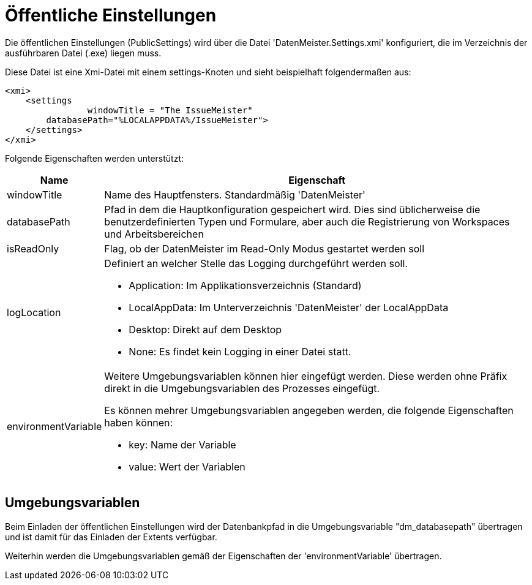 = Öffentliche Einstellungen

Die öffentlichen Einstellungen (PublicSettings) wird über die Datei 'DatenMeister.Settings.xmi' konfiguriert, die im Verzeichnis der ausführbaren Datei (.exe) liegen muss. 

Diese Datei ist eine Xmi-Datei mit einem settings-Knoten und sieht beispielhaft folgendermaßen aus: 

 <xmi>
     <settings
 		windowTitle = "The IssueMeister" 
         databasePath="%LOCALAPPDATA%/IssueMeister">
     </settings>
 </xmi>

Folgende Eigenschaften werden unterstützt: 

[%header,cols="1,5"]
|===
|Name|Eigenschaft
|windowTitle|Name des Hauptfensters. Standardmäßig 'DatenMeister'
|databasePath|Pfad in dem die Hauptkonfiguration gespeichert wird. Dies sind üblicherweise die benutzerdefinierten Typen und Formulare, aber auch die Registrierung von Workspaces und Arbeitsbereichen
|isReadOnly|Flag, ob der DatenMeister im Read-Only Modus gestartet werden soll
|logLocation a|Definiert an welcher Stelle das Logging durchgeführt werden soll. 

* Application: Im Applikationsverzeichnis (Standard)
* LocalAppData: Im Unterverzeichnis 'DatenMeister' der LocalAppData
* Desktop: Direkt auf dem Desktop
* None: Es findet kein Logging in einer Datei statt. 
|environmentVariable a|Weitere Umgebungsvariablen können hier eingefügt werden. Diese werden ohne Präfix direkt in die Umgebungsvariablen des Prozesses eingefügt. 

Es können mehrer Umgebungsvariablen angegeben werden, die folgende Eigenschaften haben können: 

* key: Name der Variable
* value: Wert der Variablen
|===

== Umgebungsvariablen

Beim Einladen der öffentlichen Einstellungen wird der Datenbankpfad in die Umgebungsvariable "dm_databasepath" übertragen und ist damit für das Einladen der Extents verfügbar. 

Weiterhin werden die Umgebungsvariablen gemäß der Eigenschaften der 'environmentVariable' übertragen. 